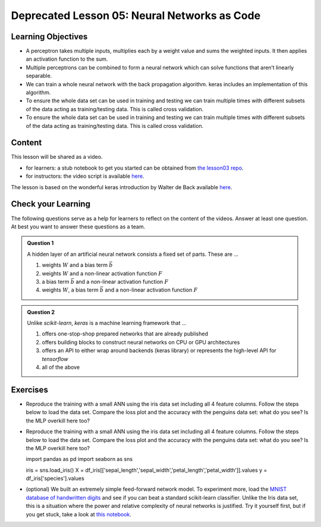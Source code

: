 Deprecated Lesson 05: Neural Networks as Code
*********************************************

Learning Objectives
===================

..
   **To be updated**

* A perceptron takes multiple inputs, multiplies each by a weight value and sums the weighted inputs. It then applies an activation function to the sum.
* Multiple perceptrons can be combined to form a neural network which can solve functions that aren’t linearly separable.
* We can train a whole neural network with the back propagation algorithm. keras includes an implementation of this algorithm.
* To ensure the whole data set can be used in training and testing we can train multiple times with different subsets of the data acting as training/testing data. This is called cross validation.
* To ensure the whole data set can be used in training and testing we can train multiple times with different subsets of the data acting as training/testing data. This is called cross validation.


Content
=======

This lesson will be shared as a video.

* for learners: a stub notebook to get you started can be obtained from `the lesson03 repo <https://github.com/deeplearning540/lesson04/blob/main/lesson.ipynb>`_.
* for instructors: the video script is available `here <https://github.com/deeplearning540/deeplearning540.github.io/blob/main/source/lesson04/script.ipynb>`_.

The lesson is based on the wonderful keras introduction by Walter de Back available `here <https://gitlab.com/wdeback/dl-keras-tutorial>`_.


Check your Learning
===================

The following questions serve as a help for learners to reflect on the content of the videos. Answer at least one question. At best you want to answer these questions as a team.

.. admonition:: Question 1

   A hidden layer of an artificial neural network consists a fixed set of parts. These are ...

   1. weights :math:`W` and a bias term :math:`\vec{b}`
   2. weights :math:`W` and a non-linear activation function :math:`F`
   3. a bias term :math:`\vec{b}` and a non-linear activation function :math:`F`
   4. weights :math:`W`, a bias term :math:`\vec{b}` and a non-linear activation function :math:`F`

.. admonition:: Question 2

   Unlike `scikit-learn`, `keras` is a machine learning framework that ...

   1. offers one-stop-shop prepared networks that are already published 
   2. offers building blocks to construct neural networks on CPU or GPU architectures
   3. offers an API to either wrap around backends (keras library) or represents the high-level API for `tensorflow`
   4. all of the above



Exercises
=========

* Reproduce the training with a small ANN using the iris data set including all 4 feature columns. Follow the steps below to load the data set. Compare the loss plot and the accuracy with the penguins data set: what do you see? Is the MLP overkill here too?
* Reproduce the training with a small ANN using the iris data set including all 4 feature columns. Follow the steps below to load the data set. Compare the loss plot and the accuracy with the penguins data set: what do you see? Is the MLP overkill here too?

  .. code-block:: python

  import pandas as pd
  import seaborn as sns
  
  iris = sns.load_iris()
  X = df_iris[['sepal_length','sepal_width','petal_length','petal_width']].values
  y = df_iris['species'].values


* (optional) We built an extremely simple feed-forward network model. To experiment more, load the `MNIST database of handwritten digits <http://keras.io/datasets/>`_ and see if you can beat a standard scikit-learn classifier. Unlike the Iris data set, this is a situation where the power and relative complexity of neural networks is justified. Try it yourself first, but if you get stuck, take a look at `this notebook <https://github.com/wxs/keras-mnist-tutorial/blob/master/MNIST%20in%20Keras.ipynb>`_.
